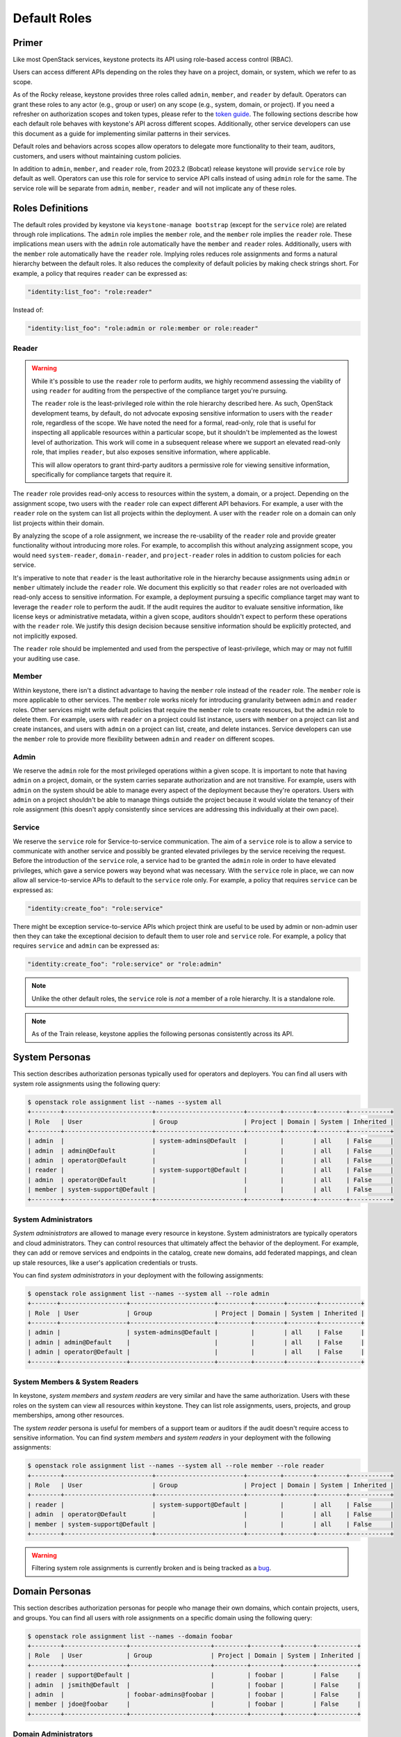 =============
Default Roles
=============

------
Primer
------

Like most OpenStack services, keystone protects its API using role-based access
control (RBAC).

Users can access different APIs depending on the roles they have on a project,
domain, or system, which we refer to as scope.

As of the Rocky release, keystone provides three roles called ``admin``,
``member``, and ``reader`` by default. Operators can grant these roles to any
actor (e.g., group or user) on any scope (e.g., system, domain, or project).
If you need a refresher on authorization scopes and token types, please refer
to the `token guide`_. The following sections describe how each default role
behaves with keystone's API across different scopes. Additionally, other
service developers can use this document as a guide for implementing similar
patterns in their services.

Default roles and behaviors across scopes allow operators to delegate more
functionality to their team, auditors, customers, and users without maintaining
custom policies.

In addition to ``admin``, ``member``, and ``reader`` role, from 2023.2 (Bobcat)
release keystone will provide ``service`` role by default as well. Operators
can use this role for service to service API calls instead of using ``admin``
role for the same. The service role will be separate from ``admin``,
``member``, ``reader`` and will not implicate any  of these roles.

.. _`token guide`: https://docs.openstack.org/keystone/latest/admin/tokens-overview.html#authorization-scopes

-----------------
Roles Definitions
-----------------

The default roles provided by keystone via ``keystone-manage bootstrap``
(except for the ``service`` role) are related through role implications. The
``admin`` role implies the ``member`` role, and the ``member`` role implies
the ``reader`` role. These implications mean users with the ``admin`` role
automatically have the ``member`` and ``reader`` roles. Additionally,
users with the ``member`` role automatically have the ``reader`` role.
Implying roles reduces role assignments and forms a natural hierarchy between
the default roles. It also reduces the complexity of default policies by
making check strings short. For example, a policy that requires ``reader``
can be expressed as:

.. code-block:: yaml

    "identity:list_foo": "role:reader"

Instead of:

.. code-block:: yaml

    "identity:list_foo": "role:admin or role:member or role:reader"

Reader
======

.. warning::

   While it's possible to use the ``reader`` role to perform audits, we highly
   recommend assessing the viability of using ``reader`` for auditing from the
   perspective of the compliance target you're pursuing.

   The ``reader`` role is the least-privileged role within the role hierarchy
   described here. As such, OpenStack development teams, by default, do not
   advocate exposing sensitive information to users with the ``reader`` role,
   regardless of the scope. We have noted the need for a formal, read-only,
   role that is useful for inspecting all applicable resources within a
   particular scope, but it shouldn't be implemented as the lowest level of
   authorization. This work will come in a subsequent release where we support
   an elevated read-only role, that implies ``reader``, but also exposes
   sensitive information, where applicable.

   This will allow operators to grant third-party auditors a permissive role
   for viewing sensitive information, specifically for compliance targets that
   require it.

The ``reader`` role provides read-only access to resources within the system, a
domain, or a project. Depending on the assignment scope, two users with the
``reader`` role can expect different API behaviors. For example, a user with
the ``reader`` role on the system can list all projects within the deployment.
A user with the ``reader`` role on a domain can only list projects within their
domain.

By analyzing the scope of a role assignment, we increase the re-usability of
the ``reader`` role and provide greater functionality without introducing more
roles. For example, to accomplish this without analyzing assignment scope, you
would need ``system-reader``, ``domain-reader``, and ``project-reader`` roles
in addition to custom policies for each service.

It's imperative to note that ``reader`` is the least authoritative role in the
hierarchy because assignments using ``admin`` or ``member`` ultimately include
the ``reader`` role. We document this explicitly so that ``reader`` roles are not
overloaded with read-only access to sensitive information. For example, a deployment
pursuing a specific compliance target may want to leverage the ``reader`` role
to perform the audit. If the audit requires the auditor to evaluate sensitive
information, like license keys or administrative metadata, within a given
scope, auditors shouldn't expect to perform these operations with the
``reader`` role. We justify this design decision because sensitive information
should be explicitly protected, and not implicitly exposed.

The ``reader`` role should be implemented and used from the perspective of
least-privilege, which may or may not fulfill your auditing use case.

Member
======

Within keystone, there isn't a distinct advantage to having the ``member`` role
instead of the ``reader`` role. The ``member`` role is more applicable to other
services.  The ``member`` role works nicely for introducing granularity between
``admin`` and ``reader`` roles. Other services might write default policies
that require the ``member`` role to create resources, but the ``admin`` role to
delete them. For example, users with ``reader`` on a project could list
instance, users with ``member`` on a project can list and create instances, and
users with ``admin`` on a project can list, create, and delete instances.
Service developers can use the ``member`` role to provide more flexibility
between ``admin`` and ``reader`` on different scopes.

Admin
=====

We reserve the ``admin`` role for the most privileged operations within a given
scope. It is important to note that having ``admin`` on a project, domain, or
the system carries separate authorization and are not transitive. For example,
users with ``admin`` on the system should be able to manage every aspect of the
deployment because they're operators. Users with ``admin`` on a project
shouldn't be able to manage things outside the project because it would violate
the tenancy of their role assignment (this doesn't apply consistently since
services are addressing this individually at their own pace).

Service
=======

We reserve the ``service`` role for Service-to-service communication. The aim
of a ``service`` role is to allow a service to communicate with another service
and possibly be granted elevated privileges by the service receiving the
request. Before the introduction of the ``service`` role, a service had to be
granted the ``admin`` role in order to have elevated privileges, which gave a
service powers way beyond what was necessary.  With the ``service`` role in
place, we can now allow all service-to-service APIs to default to the
``service`` role only. For example, a policy that requires
``service`` can be expressed as:

.. code-block:: yaml

    "identity:create_foo": "role:service"

There might be exception service-to-service APIs which project think are
useful to be used by admin or non-admin user then they can take the
exceptional decision to default them to user role and ``service`` role.  For
example, a policy that requires ``service`` and ``admin`` can be expressed as:

.. code-block:: yaml

    "identity:create_foo": "role:service" or "role:admin"

.. note::
    Unlike the other default roles, the ``service`` role is *not* a member
    of a role hierarchy.  It is a standalone role.

.. note::

   As of the Train release, keystone applies the following personas
   consistently across its API.

---------------
System Personas
---------------

This section describes authorization personas typically used for operators and
deployers. You can find all users with system role assignments using the
following query:

.. code-block:: console

    $ openstack role assignment list --names --system all
    +--------+------------------------+------------------------+---------+--------+--------+-----------+
    | Role   | User                   | Group                  | Project | Domain | System | Inherited |
    +--------+------------------------+------------------------+---------+--------+--------+-----------+
    | admin  |                        | system-admins@Default  |         |        | all    | False     |
    | admin  | admin@Default          |                        |         |        | all    | False     |
    | admin  | operator@Default       |                        |         |        | all    | False     |
    | reader |                        | system-support@Default |         |        | all    | False     |
    | admin  | operator@Default       |                        |         |        | all    | False     |
    | member | system-support@Default |                        |         |        | all    | False     |
    +--------+------------------------+------------------------+---------+--------+--------+-----------+

System Administrators
=====================

*System administrators* are allowed to manage every resource in keystone.
System administrators are typically operators and cloud administrators. They
can control resources that ultimately affect the behavior of the deployment.
For example, they can add or remove services and endpoints in the catalog,
create new domains, add federated mappings, and clean up stale resources, like
a user's application credentials or trusts.

You can find *system administrators* in your deployment with the following
assignments:

.. code-block:: console

    $ openstack role assignment list --names --system all --role admin
    +-------+------------------+-----------------------+---------+--------+--------+-----------+
    | Role  | User             | Group                 | Project | Domain | System | Inherited |
    +-------+------------------+-----------------------+---------+--------+--------+-----------+
    | admin |                  | system-admins@Default |         |        | all    | False     |
    | admin | admin@Default    |                       |         |        | all    | False     |
    | admin | operator@Default |                       |         |        | all    | False     |
    +-------+------------------+-----------------------+---------+--------+--------+-----------+

System Members & System Readers
===============================

In keystone, *system members* and *system readers* are very similar and have
the same authorization. Users with these roles on the system can view all
resources within keystone. They can list role assignments, users, projects, and
group memberships, among other resources.

The *system reader* persona is useful for members of a support team or auditors
if the audit doesn't require access to sensitive information. You can find
*system members* and *system readers* in your deployment with the following
assignments:

.. code-block:: console

    $ openstack role assignment list --names --system all --role member --role reader
    +--------+------------------------+------------------------+---------+--------+--------+-----------+
    | Role   | User                   | Group                  | Project | Domain | System | Inherited |
    +--------+------------------------+------------------------+---------+--------+--------+-----------+
    | reader |                        | system-support@Default |         |        | all    | False     |
    | admin  | operator@Default       |                        |         |        | all    | False     |
    | member | system-support@Default |                        |         |        | all    | False     |
    +--------+------------------------+------------------------+---------+--------+--------+-----------+

.. warning::

   Filtering system role assignments is currently broken and is being tracked
   as a `bug <https://bugs.launchpad.net/keystone/+bug/1846817>`_.

---------------
Domain Personas
---------------

This section describes authorization personas for people who manage their own
domains, which contain projects, users, and groups. You can find all users with
role assignments on a specific domain using the following query:

.. code-block:: console

    $ openstack role assignment list --names --domain foobar
    +--------+-----------------+----------------------+---------+--------+--------+-----------+
    | Role   | User            | Group                | Project | Domain | System | Inherited |
    +--------+-----------------+----------------------+---------+--------+--------+-----------+
    | reader | support@Default |                      |         | foobar |        | False     |
    | admin  | jsmith@Default  |                      |         | foobar |        | False     |
    | admin  |                 | foobar-admins@foobar |         | foobar |        | False     |
    | member | jdoe@foobar     |                      |         | foobar |        | False     |
    +--------+-----------------+----------------------+---------+--------+--------+-----------+

Domain Administrators
=====================

*Domain administrators* can manage most aspects of the domain or its contents.
These users can create new projects and users within their domain. They can
inspect the role assignments users have on projects within their domain.

*Domain administrators* aren't allowed to access system-specific resources or
resources outside their domain. Users that need control over project, group,
and user creation are a great fit for *domain administrators*.

You can find *domain administrators* in your deployment with the following role
assignment:

.. code-block:: console

    $ openstack role assignment list --names --domain foobar --role admin
    +-------+----------------+----------------------+---------+--------+--------+-----------+
    | Role  | User           | Group                | Project | Domain | System | Inherited |
    +-------+----------------+----------------------+---------+--------+--------+-----------+
    | admin | jsmith@Default |                      |         | foobar |        | False     |
    | admin |                | foobar-admins@foobar |         | foobar |        | False     |
    +-------+----------------+----------------------+---------+--------+--------+-----------+

Domain Members & Domain Readers
===============================

Domain members and domain readers have the same relationship as system members
and system readers. They're allowed to view resources and information about
their domain. They aren't allowed to access system-specific information or
information about projects, groups, and users outside their domain.

The domain member and domain reader use-cases are great for support teams,
monitoring the details of an account, or auditing resources within a domain
assuming the audit doesn't validate sensitive information. You can find domain
members and domain readers with the following role assignments:

.. code-block:: console

    $ openstack role assignment list --names --role member --domain foobar
    +--------+-------------+-------+---------+--------+--------+-----------+
    | Role   | User        | Group | Project | Domain | System | Inherited |
    +--------+-------------+-------+---------+--------+--------+-----------+
    | member | jdoe@foobar |       |         | foobar |        | False     |
    +--------+-------------+-------+---------+--------+--------+-----------+
    $ openstack role assignment list --names --role reader --domain foobar
    +--------+-----------------+-------+---------+--------+--------+-----------+
    | Role   | User            | Group | Project | Domain | System | Inherited |
    +--------+-----------------+-------+---------+--------+--------+-----------+
    | reader | support@Default |       |         | foobar |        | False     |
    +--------+-----------------+-------+---------+--------+--------+-----------+

----------------
Project Personas
----------------

This section describes authorization personas for users operating within a
project. These personas are commonly used by end users. You can find all users
with role assignments on a specific project using the following query:

.. code-block:: console

    $ openstack role assignment list --names --project production
    +--------+----------------+----------------------------+-------------------+--------+--------+-----------+
    | Role   | User           | Group                      | Project           | Domain | System | Inherited |
    +--------+----------------+----------------------------+-------------------+--------+--------+-----------+
    | admin  | jsmith@Default |                            | production@foobar |        |        | False     |
    | admin  |                | production-admins@foobar   | production@foobar |        |        | False     |
    | member |                | foobar-operators@Default   | production@foobar |        |        | False     |
    | reader | alice@Default  |                            | production@foobar |        |        | False     |
    | reader |                | production-support@Default | production@foobar |        |        | False     |
    +--------+----------------+----------------------------+-------------------+--------+--------+-----------+

Project Administrators
======================

*Project administrators* can only view and modify data within the project they
have authorization on. They're able to view information about their projects
and set tags on their projects. They're not allowed to view system or domain
resources, as that would violate the tenancy of their role assignment. Since
the majority of the resources in keystone's API are system and domain-specific,
*project administrators* don't have much authorization.

You can find *project administrators* in your deployment with the following
role assignment:

.. code-block:: console

    $ openstack role assignment list --names --project production --role admin
    +-------+----------------+--------------------------+-------------------+--------+--------+-----------+
    | Role  | User           | Group                    | Project           | Domain | System | Inherited |
    +-------+----------------+--------------------------+-------------------+--------+--------+-----------+
    | admin | jsmith@Default |                          | production@foobar |        |        | False     |
    | admin |                | production-admins@foobar | production@foobar |        |        | False     |
    +-------+----------------+--------------------------+-------------------+--------+--------+-----------+

Project Members & Project Readers
=================================

*Project members* and *project readers* can discover information about their
projects. They can access important information like resource limits for their
project, but they're not allowed to view information outside their project or
view system-specific information.

You can find *project members* and *project readers* in your deployment with
the following role assignments:


.. code-block:: console

    $ openstack role assignment list --names --project production --role member
    +--------+------+--------------------------+-------------------+--------+--------+-----------+
    | Role   | User | Group                    | Project           | Domain | System | Inherited |
    +--------+------+--------------------------+-------------------+--------+--------+-----------+
    | member |      | foobar-operators@Default | production@foobar |        |        | False     |
    +--------+------+--------------------------+-------------------+--------+--------+-----------+
    $ openstack role assignment list --names --project production --role reader
    +--------+---------------+----------------------------+-------------------+--------+--------+-----------+
    | Role   | User          | Group                      | Project           | Domain | System | Inherited |
    +--------+---------------+----------------------------+-------------------+--------+--------+-----------+
    | reader | alice@Default |                            | production@foobar |        |        | False     |
    | reader |               | production-support@Default | production@foobar |        |        | False     |
    +--------+---------------+----------------------------+-------------------+--------+--------+-----------+

----------------
Writing Policies
----------------

If the granularity provided above doesn't meet your specific use-case, you can
still override policies and maintain them manually. You can read more about how
to do that in oslo.policy usage `documentation`_.

.. _`documentation`: https://docs.openstack.org/oslo.policy/latest/admin/index.html
